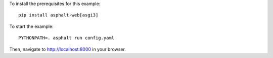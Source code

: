 .. highlight:: bash

To install the prerequisites for this example::

    pip install asphalt-web[asgi3]

To start the example::

    PYTHONPATH=. asphalt run config.yaml

Then, navigate to http://localhost:8000 in your browser.
